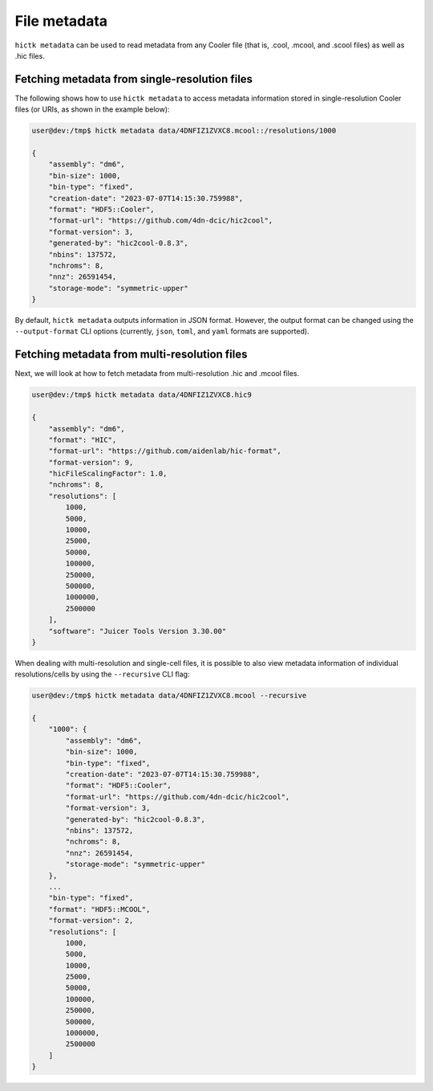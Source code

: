 ..
   Copyright (C) 2024 Roberto Rossini <roberros@uio.no>
   SPDX-License-Identifier: MIT

File metadata
#############

``hictk metadata`` can be used to read metadata from any Cooler file (that is, .cool, .mcool, and .scool files) as well as .hic files.

Fetching metadata from single-resolution files
----------------------------------------------

The following shows how to use ``hictk metadata`` to access metadata information stored in single-resolution Cooler files (or URIs, as shown in the example below):

.. code-block:: console

  user@dev:/tmp$ hictk metadata data/4DNFIZ1ZVXC8.mcool::/resolutions/1000

  {
      "assembly": "dm6",
      "bin-size": 1000,
      "bin-type": "fixed",
      "creation-date": "2023-07-07T14:15:30.759988",
      "format": "HDF5::Cooler",
      "format-url": "https://github.com/4dn-dcic/hic2cool",
      "format-version": 3,
      "generated-by": "hic2cool-0.8.3",
      "nbins": 137572,
      "nchroms": 8,
      "nnz": 26591454,
      "storage-mode": "symmetric-upper"
  }

By default, ``hictk metadata`` outputs information in JSON format.
However, the output format can be changed using the ``--output-format`` CLI options (currently, ``json``, ``toml``, and ``yaml`` formats are supported).


Fetching metadata from multi-resolution files
---------------------------------------------

Next, we will look at how to fetch metadata from multi-resolution .hic and .mcool files.

.. code-block:: console

  user@dev:/tmp$ hictk metadata data/4DNFIZ1ZVXC8.hic9

  {
      "assembly": "dm6",
      "format": "HIC",
      "format-url": "https://github.com/aidenlab/hic-format",
      "format-version": 9,
      "hicFileScalingFactor": 1.0,
      "nchroms": 8,
      "resolutions": [
          1000,
          5000,
          10000,
          25000,
          50000,
          100000,
          250000,
          500000,
          1000000,
          2500000
      ],
      "software": "Juicer Tools Version 3.30.00"
  }

When dealing with multi-resolution and single-cell files, it is possible to also view metadata information of individual resolutions/cells by using the ``--recursive`` CLI flag:

.. code-block:: console

  user@dev:/tmp$ hictk metadata data/4DNFIZ1ZVXC8.mcool --recursive

  {
      "1000": {
          "assembly": "dm6",
          "bin-size": 1000,
          "bin-type": "fixed",
          "creation-date": "2023-07-07T14:15:30.759988",
          "format": "HDF5::Cooler",
          "format-url": "https://github.com/4dn-dcic/hic2cool",
          "format-version": 3,
          "generated-by": "hic2cool-0.8.3",
          "nbins": 137572,
          "nchroms": 8,
          "nnz": 26591454,
          "storage-mode": "symmetric-upper"
      },
      ...
      "bin-type": "fixed",
      "format": "HDF5::MCOOL",
      "format-version": 2,
      "resolutions": [
          1000,
          5000,
          10000,
          25000,
          50000,
          100000,
          250000,
          500000,
          1000000,
          2500000
      ]
  }
